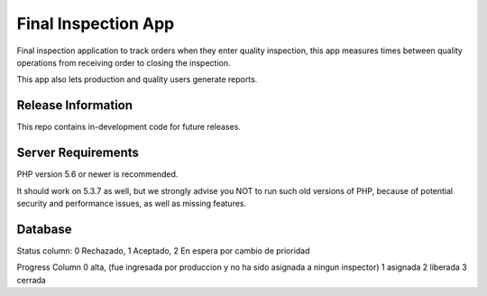 ###################
Final Inspection App
###################


Final inspection application to track orders when they enter quality inspection, this app measures times between quality
operations from receiving order to closing the inspection.

This app also lets production and quality users generate reports.


*******************
Release Information
*******************

This repo contains in-development code for future releases.

*******************
Server Requirements
*******************

PHP version 5.6 or newer is recommended.

It should work on 5.3.7 as well, but we strongly advise you NOT to run
such old versions of PHP, because of potential security and performance
issues, as well as missing features.

***************
Database
***************


Status column:
0 Rechazado,
1 Aceptado,
2 En espera por cambio de prioridad


Progress Column
0 alta, (fue ingresada por produccion y no ha sido asignada a ningun inspector)
1 asignada
2 liberada
3 cerrada

